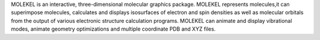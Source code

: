 .. title: MOLEKEL
.. slug: molekel
.. date: 2013-03-04
.. tags: Quantum Mechanics, 3D Viewer
.. link: http://www.cscs.ch/molekel/
.. category: Freeware
.. type: text freeware
.. comments: 

MOLEKEL is an interactive, three-dimensional molecular graphics package. MOLEKEL represents molecules,it can superimpose molecules, calculates and displays isosurfaces of electron and spin densities as well as molecular orbitals from the output of various electronic structure calculation programs. MOLEKEL can animate and display vibrational modes, animate geometry optimizations and multiple coordinate PDB and XYZ files.
